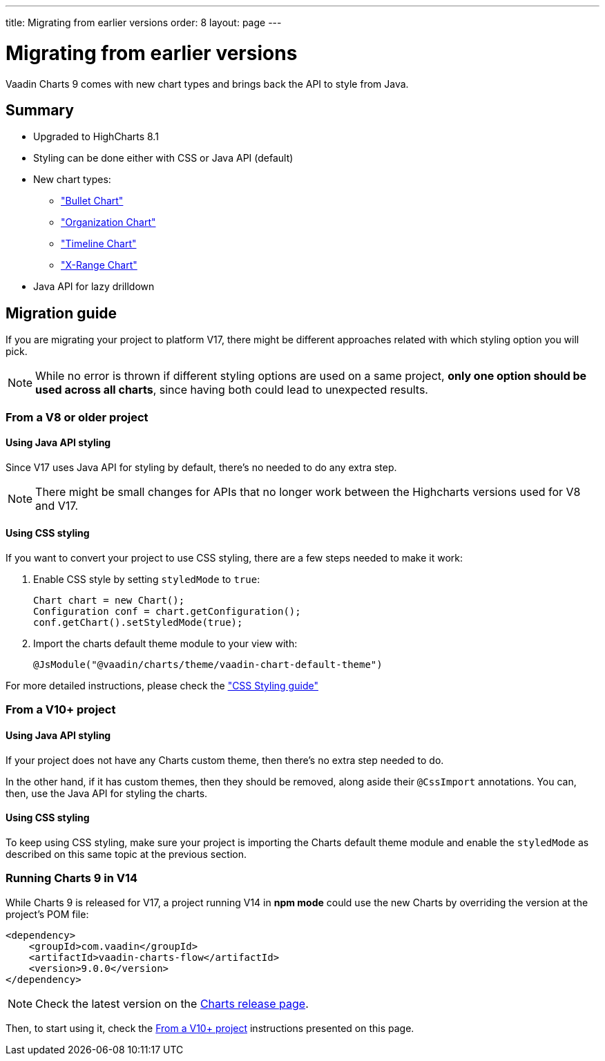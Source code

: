---
title: Migrating from earlier versions
order: 8
layout: page
---

[[charts.migratingfromearlierversions]]
= Migrating from earlier versions

Vaadin Charts 9 comes with new chart types and brings back the API to style from
Java.

== Summary

* Upgraded to HighCharts 8.1
* Styling can be done either with CSS or Java API (default)
* New chart types:
** <<dummy/../../../charts/java-api/charts-charttypes#charts.charttypes.bullet,"Bullet Chart">>
** <<dummy/../../../charts/java-api/charts-charttypes#charts.charttypes.organization,"Organization Chart">>
** <<dummy/../../../charts/java-api/charts-charttypes#charts.charttypes.timeline,"Timeline Chart">>
** <<dummy/../../../charts/java-api/charts-charttypes#charts.charttypes.xrange,"X-Range Chart">>
* Java API for lazy drilldown

== Migration guide

If you are migrating your project to platform V17, there might be different
approaches related with which styling option you will pick.

NOTE: While no error is thrown if different styling options are used on a same
project, *only one option should be used across all charts*, since having both
could lead to unexpected results.

=== From a V8 or older project

==== Using Java API styling

Since V17 uses Java API for styling by default, there's no needed to do any
extra step.

NOTE: There might be small changes for APIs that no longer work between the
Highcharts versions used for V8 and V17.

==== Using CSS styling

If you want to convert your project to use CSS styling, there are a few steps
needed to make it work:

. Enable CSS style by setting `styledMode` to `true`:
+
[source, java]
----
Chart chart = new Chart();
Configuration conf = chart.getConfiguration();
conf.getChart().setStyledMode(true);
----
. Import the charts default theme module to your view with:
+
[source, java]
----
@JsModule("@vaadin/charts/theme/vaadin-chart-default-theme")
----

For more detailed instructions, please check the
<<dummy/../../../charts/java-api/css-styling,"CSS Styling guide">>


=== From a V10+ project

==== Using Java API styling

If your project does not have any Charts custom theme, then there's no extra step
needed to do.

In the other hand, if it has custom themes, then they should be
removed, along aside their `@CssImport` annotations. You can, then, use the Java
API for styling the charts.


==== Using CSS styling

To keep using CSS styling, make sure your project is importing the Charts
default theme module and enable the `styledMode` as described on this same topic
at the previous section.

=== Running Charts 9 in V14

While Charts 9 is released for V17, a project running V14 in *npm mode* could
use the new Charts by overriding the version at the project's POM file:

[source, xml]
----
<dependency>
    <groupId>com.vaadin</groupId>
    <artifactId>vaadin-charts-flow</artifactId>
    <version>9.0.0</version>
</dependency>
----

NOTE: Check the latest version on the https://github.com/vaadin/vaadin-charts-flow/releases[Charts release page].

Then, to start using it, check the <<From a V10+ project>> instructions presented
on this page.
